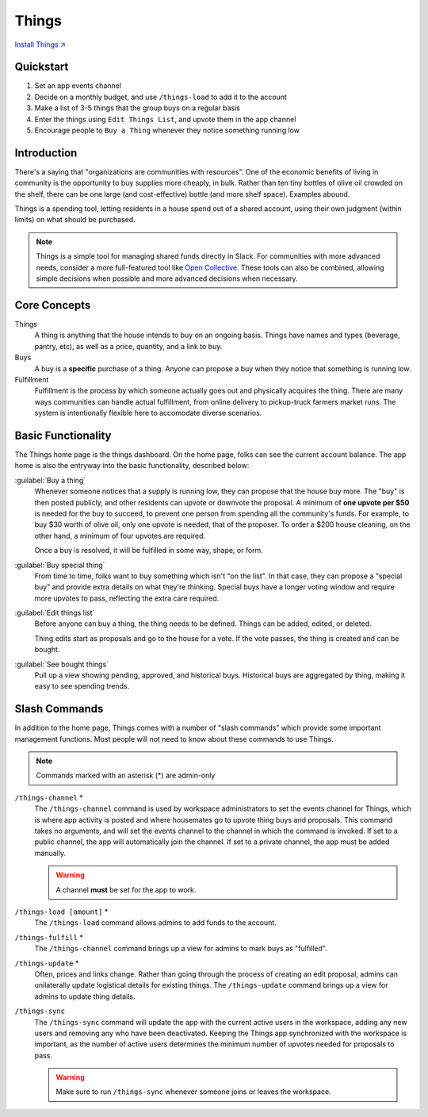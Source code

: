 .. _things:

Things
======

`Install Things ↗ <https://things.mirror.zaratan.world/slack/install>`_

Quickstart
----------

1. Set an app events channel
2. Decide on a monthly budget, and use ``/things-load`` to add it to the account
3. Make a list of 3-5 things that the group buys on a regular basis
4. Enter the things using ``Edit Things List``, and upvote them in the app  channel
5. Encourage people to ``Buy a Thing`` whenever they notice something running low

Introduction
------------

There's a saying that "organizations are communities with resources".
One of the economic benefits of living in community is the opportunity to buy supplies more cheaply, in bulk.
Rather than ten tiny bottles of olive oil crowded on the shelf, there can be one large (and cost-effective) bottle (and more shelf space).
Examples abound.

Things is a spending tool, letting residents in a house spend out of a shared account, using their own judgment (within limits) on what should be purchased.

.. note::

  Things is a simple tool for managing shared funds directly in Slack.
  For communities with more advanced needs, consider a more full-featured tool like `Open Collective <https://opencollective.com/>`_.
  These tools can also be combined, allowing simple decisions when possible and more advanced decisions when necessary.

Core Concepts
-------------

Things
  A thing is anything that the house intends to buy on an ongoing basis.
  Things have names and types (beverage, pantry, etc), as well as a price, quantity, and a link to buy.

Buys
  A buy is a **specific** purchase of a thing.
  Anyone can propose a buy when they notice that something is running low.

Fulfillment
  Fulfillment is the process by which someone actually goes out and physically acquires the thing.
  There are many ways communities can handle actual fulfillment, from online delivery to pickup-truck farmers market runs.
  The system is intentionally flexible here to accomodate diverse scenarios.

Basic Functionality
-------------------

.. image:: https://s3.amazonaws.com/zaratan.world/public/images/mirror/framed-mobile-things-home.jpg
  :width: 400
  :alt: Things app home
  :align: center

The Things home page is the things dashboard.
On the home page, folks can see the current account balance.
The app home is also the entryway into the basic functionality, described below:

:guilabel:`Buy a thing`
  Whenever someone notices that a supply is running low, they can propose that the house buy more.
  The "buy" is then posted publicly, and other residents can upvote or downvote the proposal.
  A minimum of **one upvote per $50** is needed for the buy to succeed, to prevent one person from spending all the community's funds.
  For example, to buy $30 worth of olive oil, only one upvote is needed, that of the proposer.
  To order a $200 house cleaning, on the other hand, a minimum of four upvotes are required.

  Once a buy is resolved, it will be fulfilled in some way, shape, or form.

:guilabel:`Buy special thing`
  From time to time, folks want to buy something which isn't "on the list".
  In that case, they can propose a "special buy" and provide extra details on what they're thinking.
  Special buys have a longer voting window and require more upvotes to pass, reflecting the extra care required.

:guilabel:`Edit things list`
  Before anyone can buy a thing, the thing needs to be defined.
  Things can be added, edited, or deleted.

  Thing edits start as proposals and go to the house for a vote.
  If the vote passes, the thing is created and can be bought.

:guilabel:`See bought things`
  Pull up a view showing pending, approved, and historical buys.
  Historical buys are aggregated by thing, making it easy to see spending trends.

Slash Commands
--------------

In addition to the home page, Things comes with a number of "slash commands" which provide some important management functions.
Most people will not need to know about these commands to use Things.

.. note::

  Commands marked with an asterisk (*) are admin-only

``/things-channel`` \*
  The ``/things-channel`` command is used by workspace administrators to set the events channel for Things, which is where app activity is posted and where housemates go to upvote thing buys and proposals.
  This command takes no arguments, and will set the events channel to the channel in which the command is invoked.
  If set to a public channel, the app will automatically join the channel.
  If set to a private channel, the app must be added manually.

  .. warning::

    A channel **must** be set for the app to work.

``/things-load [amount]`` \*
  The ``/things-load`` command allows admins to add funds to the account.

``/things-fulfill`` \*
  The ``/things-channel`` command brings up a view for admins to mark buys as "fulfilled".

``/things-update`` \*
  Often, prices and links change.
  Rather than going through the process of creating an edit proposal, admins can unilaterally update logistical details for existing things.
  The ``/things-update`` command brings up a view for admins to update thing details.

``/things-sync``
  The ``/things-sync`` command will update the app with the current active users in the workspace, adding any new users and removing any who have been deactivated.
  Keeping the Things app synchronized with the workspace is important, as the number of active users determines the minimum number of upvotes needed for proposals to pass.

  .. warning::

    Make sure to run ``/things-sync`` whenever someone joins or leaves the workspace.
